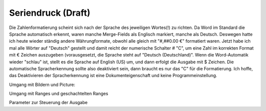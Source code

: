 Seriendruck (Draft)
===========

Die Zahlenformatierung scheint sich nach der Sprache des jeweiligen Wortes(!) zu richten. Da Word im Standard die Sprache automatisch erkennt, waren manche Merge-Fields als Englisch markiert, manche als Deutsch. 
Deswegen hatte ich heute wieder ständig andere Währungformate, obwohl alle gleich mit "#,##0.00 €" formatiert waren. 
Jetzt habe ich mal alle Wörter auf "Deutsch" gestellt und damit reicht der numerische Schalter \# "C", um eine Zahl im korrekten Format mit € Zeichen auszugeben 
(vorausgesetzt, die Sprache steht auf "Deutsch (Deutschland)". Wenn die Word-Automatik wieder "schlau" ist, stellt es die Sprache auf English (US) um, 
und dann erfolgt die Ausgabe mit $ Zeichen. Die automatische Spracherkennung sollte also deaktiviert sein, dann braucht es nur das "C" für die Formatierung. 
Ich hoffe, das Deaktivieren der Spracherkennung ist eine Dokumenteigenschaft und keine Programmeinstellung. 


Umgang mit Bildern und Picture:

Umgang mit Ranges und geschachtelten Ranges

Parameter zur Steuerung der Ausgabe